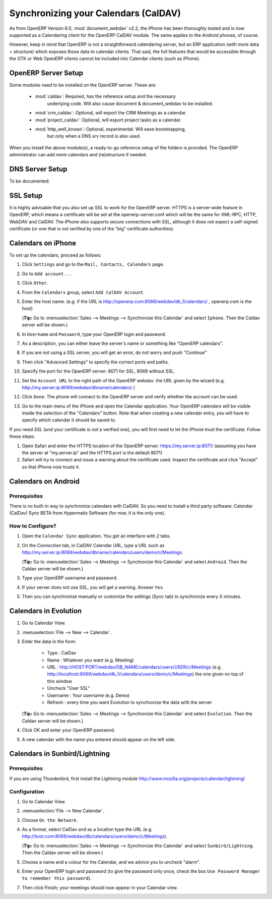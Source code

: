 Synchronizing your Calendars (CalDAV)
=====================================

As from OpenERP Version 6.0, :mod:`document_webdav` v2.2, the iPhone has been thoroughly
tested and is now supported as a Calendaring client for the OpenERP CalDAV module.
The same applies to the Android phones, of course.

However, keep in mind that OpenERP is not a straightforward calendaring
server, but an ERP application (with more data + structure) which exposes
those data to calendar clients. That said, the full features that would be
accessible through the GTK or Web OpenERP clients cannot be included into Calendar clients (such as iPhone). 

OpenERP Server Setup
--------------------
Some modules need to be installed on the OpenERP server. These are:

    - :mod:`caldav`: Required, has the reference setup and the necessary
            underlying code. Will also cause document & document_webdav
            to be installed.
    - :mod:`crm_caldav`: Optional, will export the CRM Meetings as a calendar.
    - :mod:`project_caldav`: Optional, will export project tasks as a calendar.
    - :mod:`http_well_known`: Optional, experimental. Will ease bootstrapping,
            but only when a DNS srv record is also used.

When you install the above module(s), a ready-to-go reference setup of the folders is provided.
The OpenERP administrator can add more calendars and (re)structure if needed.

DNS Server Setup
----------------
To be documented.

SSL Setup
---------
It is highly advisable that you also set up SSL to work for the OpenERP
server. HTTPS is a server-wide feature in OpenERP, which means a 
certificate will be set at the openerp-server.conf which will be the same
for XML-RPC, HTTP, WebDAV and CalDAV.
The iPhone also supports secure connections with SSL, although it does
not expect a self-signed certificate (or one that is not verified by
one of the "big" certificate authorities).

Calendars on iPhone
-------------------

To set up the calendars, proceed as follows:

1. Click ``Settings`` and go to the ``Mail, Contacts, Calendars`` page.

2. Go to ``Add account...``

3. Click ``Other``.

4. From the ``Calendars`` group, select ``Add CalDAV Account``.

5. Enter the host name.
   (e.g. if the URL is http://openerp.com:8069/webdav/db_1/calendars/ , openerp.com is the host)

   (**Tip:** Go to :menuselection:`Sales --> Meetings --> Synchronize this Calendar` and select ``Iphone``. Then the Caldav
   server will be shown.)

6. In ``Username`` and ``Password``, type your OpenERP login and password.

7. As a description, you can either leave the server's name or
   something like "OpenERP calendars".

8. If you are not using a SSL server, you will get an error, do not worry and push "Continue"

9. Then click "Advanced Settings" to specify the correct ports and paths. 
    
10. Specify the port for the OpenERP server: 8071 for SSL, 8069 without SSL.

11. Set the ``Account URL`` to the right path of the OpenERP webdav:
    the URL given by the wizard (e.g. http://my.server.ip:8069/webdav/dbname/calendars/ )

12. Click ``Done``. The phone will connect to the OpenERP server
    and verify whether the account can be used.

13. Go to the main menu of the iPhone and open the Calendar application.
    Your OpenERP calendars will be visible inside the selection of the
    "Calendars" button.
    Note that when creating a new calendar entry, you will have to specify
    which calendar it should be saved to.

If you need *SSL* (and your certificate is not a verified one),
you will first need to let the iPhone trust the certificate. Follow these steps:

1. Open Safari and enter the HTTPS location of the OpenERP server:
   https://my.server.ip:8071/
   (assuming you have the server at "my.server.ip" and the HTTPS port is the default 8071)

2. Safari will try to connect and issue a warning about the certificate used. Inspect the certificate
   and click "Accept" so that iPhone now trusts it.

Calendars on Android
--------------------

Prerequisites
*************
There is no built-in way to synchronize calendars with CalDAV.
So you need to install a third party software: Calendar (CalDav) Sync BETA 
from Hypermatix Software (for now, it is the only one).

How to Configure?
*****************

1. Open the ``Calendar Sync`` application.
   You get an interface with 2 tabs.
   
2. On the `Connection` tab, in CalDAV Calendar URL, type a URL such as http://my.server.ip:8069/webdav/dbname/calendars/users/demo/c/Meetings.

   (**Tip:** Go to :menuselection:`Sales --> Meetings --> Synchronize this Calendar` and select ``Android``. Then the Caldav
   server will be shown.)

3. Type your OpenERP username and password.

4. If your server does not use SSL, you will get a warning. Answer ``Yes``.

5. Then you can synchronize manually or customize the settings (`Sync` tab) to synchronize every X minutes.

Calendars in Evolution
----------------------

1. Go to Calendar View.

2. :menuselection:`File --> New --> Calendar`.

3. Enter the data in the form:
 
    - Type : CalDav
    - Name : Whatever you want (e.g. Meeting)
    - URL : http://HOST:PORT/webdav/DB_NAME/calendars/users/USER/c/Meetings (e.g.
      http://localhost:8069/webdav/db_1/calendars/users/demo/c/Meetings) 
      the one given on top of this window
    - Uncheck "User SSL"
    - Username : Your username (e.g. Demo)
    - Refresh : every time you want Evolution to synchronize the data with the server

   (**Tip:** Go to :menuselection:`Sales --> Meetings --> Synchronize this Calendar` and select ``Evolution``. Then the Caldav server will be shown.)

4. Click OK and enter your OpenERP password.

5. A new calendar with the name you entered should appear on the left side.

Calendars in Sunbird/Lightning
------------------------------

Prerequisites
*************
If you are using Thunderbird, first install the Lightning module
http://www.mozilla.org/projects/calendar/lightning/

Configuration
*************

1. Go to Calendar View.

2. :menuselection:`File --> New Calendar`.

3. Choose ``On the Network``.

4. As a format, select CalDav
   and as a location type the URL (e.g. http://host.com:8069/webdav/db/calendars/users/demo/c/Meetings).

   (**Tip:** Go to :menuselection:`Sales --> Meetings --> Synchronize this Calendar` and select ``Sunbird/Lightning``. Then the Caldav server will be shown.)
  
5. Choose a name and a colour for the Calendar, and we advice you to uncheck "alarm".

6. Enter your OpenERP login and password (to give the password only once, check the box ``Use Password Manager to remember this password``).

7. Then click Finish; your meetings should now appear in your Calendar view.

.. Copyright © Open Object Press. All rights reserved.

.. You may take electronic copy of this publication and distribute it if you don't
.. change the content. You can also print a copy to be read by yourself only.

.. We have contracts with different publishers in different countries to sell and
.. distribute paper or electronic based versions of this book (translated or not)
.. in bookstores. This helps to distribute and promote the OpenERP product. It
.. also helps us to create incentives to pay contributors and authors using author
.. rights of these sales.

.. Due to this, grants to translate, modify or sell this book are strictly
.. forbidden, unless Tiny SPRL (representing Open Object Press) gives you a
.. written authorisation for this.

.. Many of the designations used by manufacturers and suppliers to distinguish their
.. products are claimed as trademarks. Where those designations appear in this book,
.. and Open Object Press was aware of a trademark claim, the designations have been
.. printed in initial capitals.

.. While every precaution has been taken in the preparation of this book, the publisher
.. and the authors assume no responsibility for errors or omissions, or for damages
.. resulting from the use of the information contained herein.

.. Published by Open Object Press, Grand Rosière, Belgium

